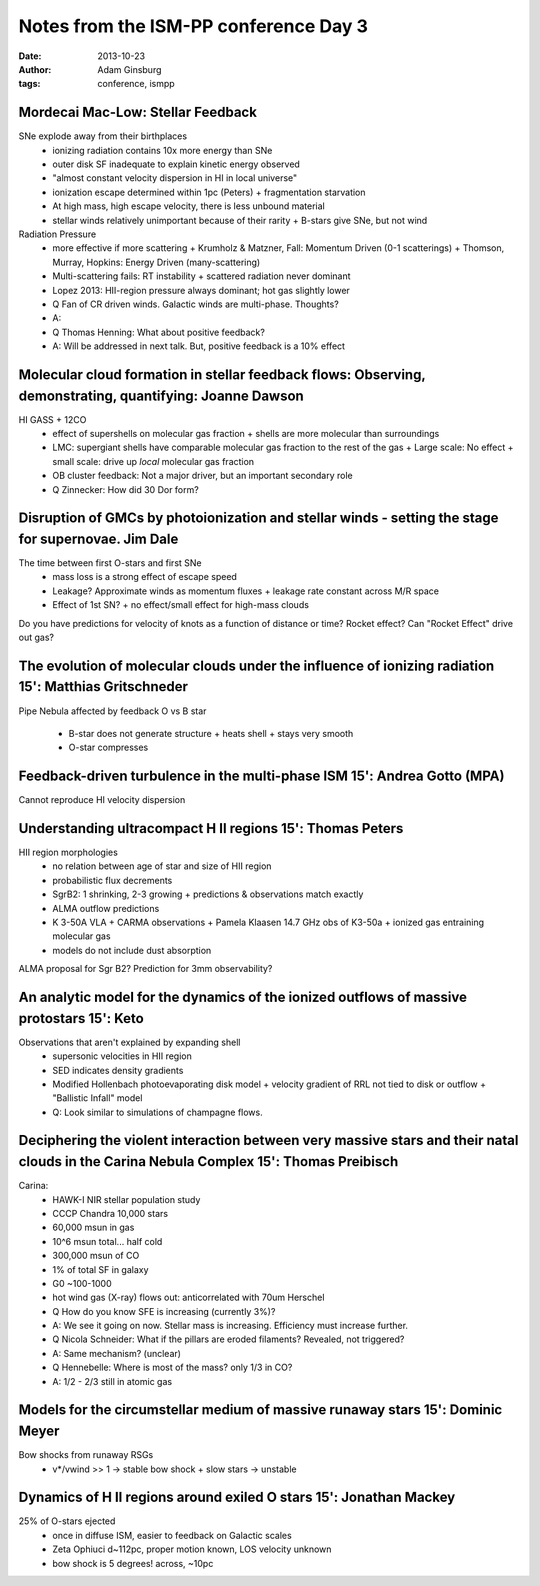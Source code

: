 Notes from the ISM-PP conference Day 3
======================================
:date: 2013-10-23
:author: Adam Ginsburg
:tags: conference, ismpp

Mordecai Mac-Low: Stellar Feedback
----------------------------------
SNe explode away from their birthplaces
 * ionizing radiation contains 10x more energy than SNe
 * outer disk SF inadequate to explain kinetic energy observed
 * "almost constant velocity dispersion in HI in local universe"
 * ionization escape determined within 1pc (Peters)
   + fragmentation starvation
 * At high mass, high escape velocity, there is less unbound material
 * stellar winds relatively unimportant because of their rarity
   + B-stars give SNe, but not wind

Radiation Pressure
 * more effective if more scattering
   + Krumholz & Matzner, Fall: Momentum Driven (0-1 scatterings)
   + Thomson, Murray, Hopkins: Energy Driven (many-scattering)
 * Multi-scattering fails: RT instability
   + scattered radiation never dominant
 * Lopez 2013: HII-region pressure always dominant; hot gas slightly lower

 * Q Fan of CR driven winds.  Galactic winds are multi-phase.  Thoughts?
 * A:
 * Q Thomas Henning: What about positive feedback?
 * A: Will be addressed in next talk.  But, positive feedback is a 10% effect

Molecular cloud formation in stellar feedback flows: Observing, demonstrating, quantifying: Joanne Dawson
---------------------------------------------------------------------------------------------------------
HI GASS + 12CO
 * effect of supershells on molecular gas fraction
   + shells are more molecular than surroundings
 * LMC: supergiant shells have comparable molecular gas fraction to the rest of the gas 
   + Large scale: No effect
   + small scale: drive up *local* molecular gas fraction
 * OB cluster feedback: Not a major driver, but an important secondary role

 * Q Zinnecker: How did 30 Dor form?

Disruption of GMCs by photoionization and stellar winds - setting the stage for supernovae. Jim Dale
----------------------------------------------------------------------------------------------------
The time between first O-stars and first SNe
 * mass loss is a strong effect of escape speed
 * Leakage?  Approximate winds as momentum fluxes
   + leakage rate constant across M/R space
 * Effect of 1st SN?
   + no effect/small effect for high-mass clouds

Do you have predictions for velocity of knots as a function of distance or time?  Rocket effect?
Can "Rocket Effect" drive out gas?

The evolution of molecular clouds under the influence of ionizing radiation 15': Matthias Gritschneder
------------------------------------------------------------------------------------------------------
Pipe Nebula affected by feedback
O vs B star
 * B-star does not generate structure
   + heats shell
   + stays very smooth
 * O-star compresses

Feedback-driven turbulence in the multi-phase ISM 15': Andrea Gotto (MPA)
-------------------------------------------------------------------------
Cannot reproduce HI velocity dispersion

Understanding ultracompact H II regions 15': Thomas Peters
----------------------------------------------------------
HII region morphologies
 * no relation between age of star and size of HII region
 * probabilistic flux decrements
 * SgrB2: 1 shrinking, 2-3 growing
   + predictions & observations match exactly
 * ALMA outflow predictions
 * K 3-50A VLA + CARMA observations
   + Pamela Klaasen 14.7 GHz obs of K3-50a
   + ionized gas entraining molecular gas

 * models do not include dust absorption 

ALMA proposal for Sgr B2?
Prediction for 3mm observability?

An analytic model for the dynamics of the ionized outflows of massive protostars 15': Keto
------------------------------------------------------------------------------------------
Observations that aren't explained by expanding shell
 * supersonic velocities in HII region
 * SED indicates density gradients
 * Modified Hollenbach photoevaporating disk model
   + velocity gradient of RRL not tied to disk or outflow
   + "Ballistic Infall" model

 * Q: Look similar to simulations of champagne flows.

Deciphering the violent interaction between very massive stars and their natal clouds in the Carina Nebula Complex 15': Thomas Preibisch
----------------------------------------------------------------------------------------------------------------------------------------
Carina:
 * HAWK-I NIR stellar population study
 * CCCP Chandra 10,000 stars
 * 60,000 msun in gas
 * 10^6 msun total... half cold
 * 300,000 msun of CO
 * 1% of total SF in galaxy
 * G0 ~100-1000
 * hot wind gas (X-ray) flows out: anticorrelated with 70um Herschel

 * Q How do you know SFE is increasing (currently 3%)?
 * A: We see it going on now.  Stellar mass is increasing.  Efficiency must increase further.
 * Q Nicola Schneider: What if the pillars are eroded filaments?  Revealed, not triggered?
 * A: Same mechanism? (unclear)
 * Q Hennebelle:  Where is most of the mass?  only 1/3 in CO?
 * A: 1/2 - 2/3 still in atomic gas

Models for the circumstellar medium of massive runaway stars 15': Dominic Meyer
-------------------------------------------------------------------------------
Bow shocks from runaway RSGs
 * v*/vwind >> 1 -> stable bow shock
   + slow stars -> unstable
 

Dynamics of H II regions around exiled O stars 15': Jonathan Mackey
-------------------------------------------------------------------
25% of O-stars ejected
 * once in diffuse ISM, easier to feedback on Galactic scales
 * Zeta Ophiuci d~112pc, proper motion known, LOS velocity unknown
 * bow shock is 5 degrees! across, ~10pc
